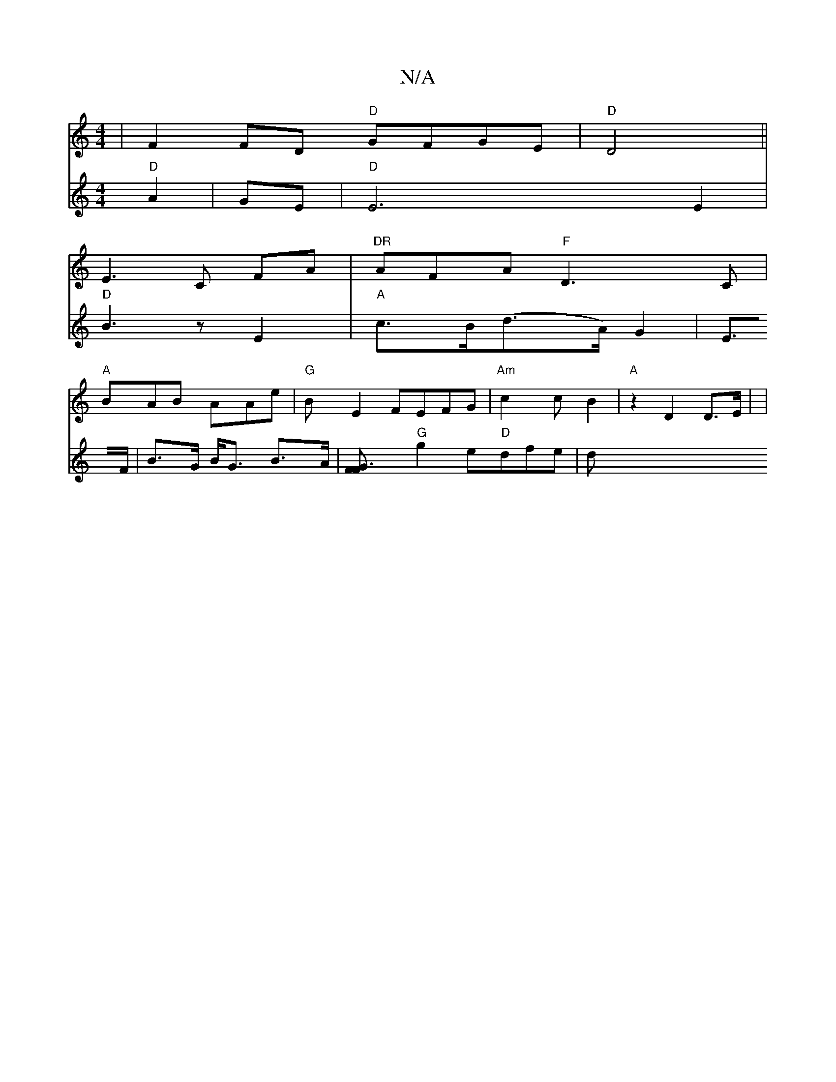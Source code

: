 X:1
T:N/A
M:4/4
R:N/A
K:Cmajor
2 | F2FD "D" GFGE|"D"D4||
E3 C FA|"DR"AFA "F"D3C |
"A"BAB AAe|"G"B E2 FEFG|"Am"c2 c B2- |"A"z2 D2 D>E| |
V:"G"^F6 "D"A2|GE|"D"E6 E2|"D" B3 z E2 |"A"c>B(d>A)G2|E>F|B>G B<G B>A|[G3F F2||
"G"g2 e"D"dfe|d